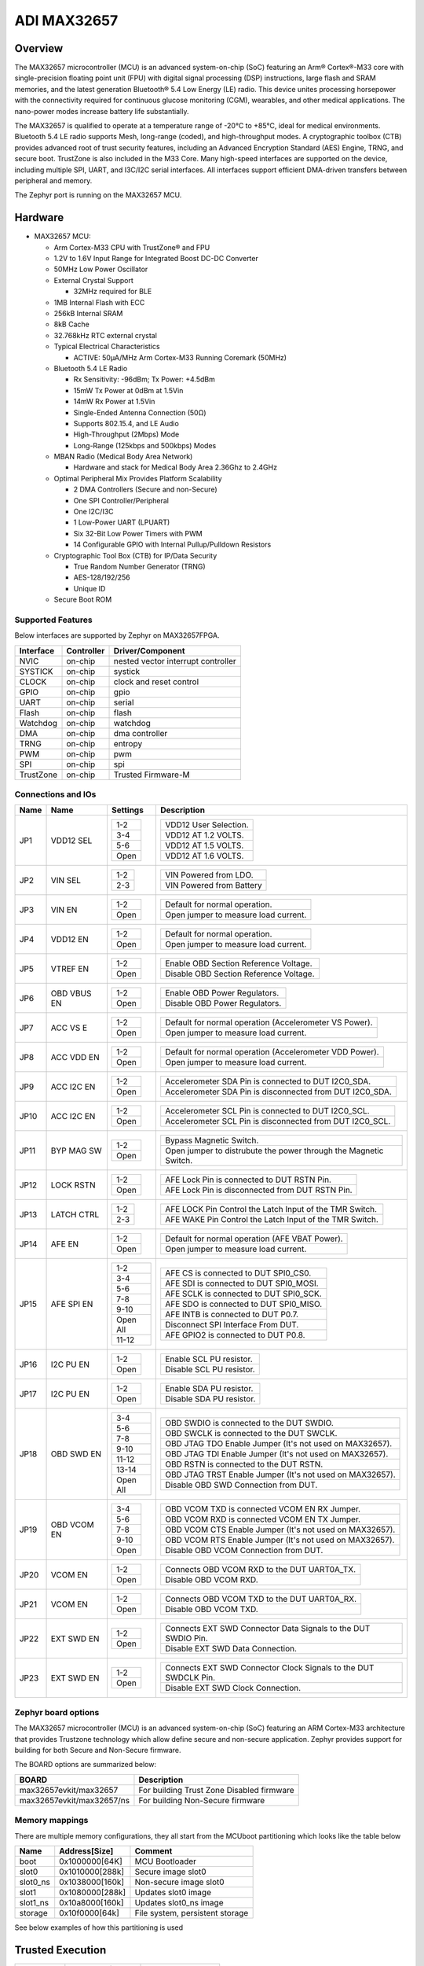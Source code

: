 .. _max32657_evkit:

ADI MAX32657
############

Overview
********

The MAX32657 microcontroller (MCU) is an advanced system-on-chip (SoC)
featuring an Arm® Cortex®-M33 core with single-precision floating point unit (FPU)
with digital signal processing (DSP) instructions, large flash and SRAM memories,
and the latest generation Bluetooth® 5.4 Low Energy (LE) radio.
This device unites processing horsepower with the connectivity required for
continuous glucose monitoring (CGM), wearables, and other medical applications.
The nano-power modes increase battery life substantially.

The MAX32657 is qualified to operate at a temperature range of -20°C to +85°C,
ideal for medical environments.
Bluetooth 5.4 LE radio supports Mesh, long-range (coded), and high-throughput modes.
A cryptographic toolbox (CTB) provides advanced root of trust security features,
including an Advanced Encryption Standard (AES) Engine, TRNG, and secure boot.
TrustZone is also included in the M33 Core.
Many high-speed interfaces are supported on the device, including multiple SPI, UART,
and I3C/I2C serial interfaces.
All interfaces support efficient DMA-driven transfers between peripheral and memory.


The Zephyr port is running on the MAX32657 MCU.

.. image:: img/max32657evkit.webp
   :align: center
   :alt: MAX32657EVKIT EVKIT


Hardware
********

- MAX32657 MCU:

  - Arm Cortex-M33 CPU with TrustZone® and FPU
  - 1.2V to 1.6V Input Range for Integrated Boost DC-DC Converter
  - 50MHz Low Power Oscillator
  - External Crystal Support

    - 32MHz required for BLE

  - 1MB Internal Flash with ECC
  - 256kB Internal SRAM
  - 8kB Cache
  - 32.768kHz RTC external crystal

  - Typical Electrical Characteristics

    - ACTIVE: 50μA/MHz Arm Cortex-M33 Running Coremark (50MHz)

  - Bluetooth 5.4 LE Radio

    - Rx Sensitivity: -96dBm; Tx Power: +4.5dBm
    - 15mW Tx Power at 0dBm at 1.5Vin
    - 14mW Rx Power at 1.5Vin
    - Single-Ended Antenna Connection (50Ω)
    - Supports 802.15.4, and LE Audio
    - High-Throughput (2Mbps) Mode
    - Long-Range (125kbps and 500kbps) Modes

  - MBAN Radio (Medical Body Area Network)

    - Hardware and stack for Medical Body Area 2.36Ghz to 2.4GHz

  - Optimal Peripheral Mix Provides Platform Scalability

    - 2 DMA Controllers (Secure and non-Secure)
    - One SPI Controller/Peripheral
    - One I2C/I3C
    - 1 Low-Power UART (LPUART)
    - Six 32-Bit Low Power Timers with PWM
    - 14 Configurable GPIO with Internal Pullup/Pulldown Resistors

  - Cryptographic Tool Box (CTB) for IP/Data Security

    - True Random Number Generator (TRNG)
    - AES-128/192/256
    - Unique ID

  - Secure Boot ROM


Supported Features
==================

Below interfaces are supported by Zephyr on MAX32657FPGA.

+-----------+------------+-------------------------------------+
| Interface | Controller | Driver/Component                    |
+===========+============+=====================================+
| NVIC      | on-chip    | nested vector interrupt controller  |
+-----------+------------+-------------------------------------+
| SYSTICK   | on-chip    | systick                             |
+-----------+------------+-------------------------------------+
| CLOCK     | on-chip    | clock and reset control             |
+-----------+------------+-------------------------------------+
| GPIO      | on-chip    | gpio                                |
+-----------+------------+-------------------------------------+
| UART      | on-chip    | serial                              |
+-----------+------------+-------------------------------------+
| Flash     | on-chip    | flash                               |
+-----------+------------+-------------------------------------+
| Watchdog  | on-chip    | watchdog                            |
+-----------+------------+-------------------------------------+
| DMA       | on-chip    | dma controller                      |
+-----------+------------+-------------------------------------+
| TRNG      | on-chip    | entropy                             |
+-----------+------------+-------------------------------------+
| PWM       | on-chip    | pwm                                 |
+-----------+------------+-------------------------------------+
| SPI       | on-chip    | spi                                 |
+-----------+------------+-------------------------------------+
| TrustZone | on-chip    | Trusted Firmware-M                  |
+-----------+------------+-------------------------------------+


Connections and IOs
===================

+-----------+---------------+---------------+--------------------------------------------------------------------------------------------------+
| Name      | Name          | Settings      | Description                                                                                      |
+===========+===============+===============+==================================================================================================+
| JP1       | VDD12 SEL     |               |                                                                                                  |
|           |               | +-----------+ |  +-------------------------------------------------------------------------------+               |
|           |               | | 1-2       | |  | VDD12 User Selection.                                                         |               |
|           |               | +-----------+ |  +-------------------------------------------------------------------------------+               |
|           |               | | 3-4       | |  |  VDD12 AT 1.2 VOLTS.                                                          |               |
|           |               | +-----------+ |  +-------------------------------------------------------------------------------+               |
|           |               | | 5-6       | |  | VDD12 AT 1.5 VOLTS.                                                           |               |
|           |               | +-----------+ |  +-------------------------------------------------------------------------------+               |
|           |               | | Open      | |  |  VDD12 AT 1.6 VOLTS.                                                          |               |
|           |               | +-----------+ |  +-------------------------------------------------------------------------------+               |
|           |               |               |                                                                                                  |
+-----------+---------------+---------------+--------------------------------------------------------------------------------------------------+
| JP2       | VIN SEL       | +-----------+ |  +-------------------------------------------------------------------------------+               |
|           |               | | 1-2       | |  | VIN Powered from LDO.                                                         |               |
|           |               | +-----------+ |  +-------------------------------------------------------------------------------+               |
|           |               | | 2-3       | |  | VIN Powered from Battery                                                      |               |
|           |               | +-----------+ |  +-------------------------------------------------------------------------------+               |
|           |               |               |                                                                                                  |
+-----------+---------------+---------------+--------------------------------------------------------------------------------------------------+
| JP3       | VIN EN        | +-----------+ |  +-------------------------------------------------------------------------------+               |
|           |               | | 1-2       | |  | Default for normal operation.                                                 |               |
|           |               | +-----------+ |  +-------------------------------------------------------------------------------+               |
|           |               | | Open      | |  | Open jumper to measure load current.                                          |               |
|           |               | +-----------+ |  +-------------------------------------------------------------------------------+               |
|           |               |               |                                                                                                  |
+-----------+---------------+---------------+--------------------------------------------------------------------------------------------------+
| JP4       | VDD12 EN      | +-----------+ |  +-------------------------------------------------------------------------------+               |
|           |               | | 1-2       | |  | Default for normal operation.                                                 |               |
|           |               | +-----------+ |  +-------------------------------------------------------------------------------+               |
|           |               | | Open      | |  | Open jumper to measure load current.                                          |               |
|           |               | +-----------+ |  +-------------------------------------------------------------------------------+               |
|           |               |               |                                                                                                  |
+-----------+---------------+---------------+--------------------------------------------------------------------------------------------------+
| JP5       | VTREF EN      | +-----------+ |  +-------------------------------------------------------------------------------+               |
|           |               | | 1-2       | |  | Enable OBD Section Reference Voltage.                                         |               |
|           |               | +-----------+ |  +-------------------------------------------------------------------------------+               |
|           |               | | Open      | |  | Disable OBD Section Reference Voltage.                                        |               |
|           |               | +-----------+ |  +-------------------------------------------------------------------------------+               |
|           |               |               |                                                                                                  |
+-----------+---------------+---------------+--------------------------------------------------------------------------------------------------+
| JP6       | OBD VBUS EN   | +-----------+ |  +-------------------------------------------------------------------------------+               |
|           |               | | 1-2       | |  | Enable OBD Power Regulators.                                                  |               |
|           |               | +-----------+ |  +-------------------------------------------------------------------------------+               |
|           |               | | Open      | |  | Disable OBD Power Regulators.                                                 |               |
|           |               | +-----------+ |  +-------------------------------------------------------------------------------+               |
|           |               |               |                                                                                                  |
+-----------+---------------+---------------+--------------------------------------------------------------------------------------------------+
| JP7       | ACC VS E      | +-----------+ |  +-------------------------------------------------------------------------------+               |
|           |               | | 1-2       | |  | Default for normal operation (Accelerometer VS Power).                        |               |
|           |               | +-----------+ |  +-------------------------------------------------------------------------------+               |
|           |               | | Open      | |  | Open jumper to measure load current.                                          |               |
|           |               | +-----------+ |  +-------------------------------------------------------------------------------+               |
|           |               |               |                                                                                                  |
+-----------+---------------+---------------+--------------------------------------------------------------------------------------------------+
| JP8       | ACC VDD EN    | +-----------+ |  +-------------------------------------------------------------------------------+               |
|           |               | | 1-2       | |  | Default for normal operation (Accelerometer VDD Power).                       |               |
|           |               | +-----------+ |  +-------------------------------------------------------------------------------+               |
|           |               | | Open      | |  | Open jumper to measure load current.                                          |               |
|           |               | +-----------+ |  +-------------------------------------------------------------------------------+               |
|           |               |               |                                                                                                  |
+-----------+---------------+---------------+--------------------------------------------------------------------------------------------------+
| JP9       | ACC I2C EN    | +-----------+ |  +-------------------------------------------------------------------------------+               |
|           |               | | 1-2       | |  | Accelerometer SDA Pin is connected to DUT I2C0_SDA.                           |               |
|           |               | +-----------+ |  +-------------------------------------------------------------------------------+               |
|           |               | | Open      | |  | Accelerometer SDA Pin is disconnected from DUT I2C0_SDA.                      |               |
|           |               | +-----------+ |  +-------------------------------------------------------------------------------+               |
|           |               |               |                                                                                                  |
+-----------+---------------+---------------+--------------------------------------------------------------------------------------------------+
| JP10      | ACC I2C EN    | +-----------+ |  +-------------------------------------------------------------------------------+               |
|           |               | | 1-2       | |  | Accelerometer SCL Pin is connected to DUT I2C0_SCL.                           |               |
|           |               | +-----------+ |  +-------------------------------------------------------------------------------+               |
|           |               | | Open      | |  | Accelerometer SCL Pin is disconnected from DUT I2C0_SCL.                      |               |
|           |               | +-----------+ |  +-------------------------------------------------------------------------------+               |
|           |               |               |                                                                                                  |
+-----------+---------------+---------------+--------------------------------------------------------------------------------------------------+
| JP11      | BYP MAG SW    | +-----------+ |  +-------------------------------------------------------------------------------+               |
|           |               | | 1-2       | |  | Bypass Magnetic Switch.                                                       |               |
|           |               | +-----------+ |  +-------------------------------------------------------------------------------+               |
|           |               | | Open      | |  | Open jumper to distrubute the power through the Magnetic Switch.              |               |
|           |               | +-----------+ |  +-------------------------------------------------------------------------------+               |
|           |               |               |                                                                                                  |
+-----------+---------------+---------------+--------------------------------------------------------------------------------------------------+
| JP12      | LOCK RSTN     | +-----------+ |  +-------------------------------------------------------------------------------+               |
|           |               | | 1-2       | |  | AFE Lock Pin is connected to DUT RSTN Pin.                                    |               |
|           |               | +-----------+ |  +-------------------------------------------------------------------------------+               |
|           |               | | Open      | |  | AFE Lock Pin is disconnected from DUT RSTN Pin.                               |               |
|           |               | +-----------+ |  +-------------------------------------------------------------------------------+               |
|           |               |               |                                                                                                  |
+-----------+---------------+---------------+--------------------------------------------------------------------------------------------------+
| JP13      | LATCH CTRL    | +-----------+ |  +-------------------------------------------------------------------------------+               |
|           |               | | 1-2       | |  | AFE LOCK Pin Control the Latch Input of the TMR Switch.                       |               |
|           |               | +-----------+ |  +-------------------------------------------------------------------------------+               |
|           |               | | 2-3       | |  | AFE WAKE Pin Control the Latch Input of the TMR Switch.                       |               |
|           |               | +-----------+ |  +-------------------------------------------------------------------------------+               |
|           |               |               |                                                                                                  |
+-----------+---------------+---------------+--------------------------------------------------------------------------------------------------+
| JP14      | AFE EN        | +-----------+ |  +-------------------------------------------------------------------------------+               |
|           |               | | 1-2       | |  | Default for normal operation (AFE VBAT Power).                                |               |
|           |               | +-----------+ |  +-------------------------------------------------------------------------------+               |
|           |               | | Open      | |  | Open jumper to measure load current.                                          |               |
|           |               | +-----------+ |  +-------------------------------------------------------------------------------+               |
|           |               |               |                                                                                                  |
+-----------+---------------+---------------+--------------------------------------------------------------------------------------------------+
| JP15      | AFE SPI EN    | +-----------+ |  +-------------------------------------------------------------------------------+               |
|           |               | | 1-2       | |  | AFE CS is connected to DUT SPI0_CS0.                                          |               |
|           |               | +-----------+ |  +-------------------------------------------------------------------------------+               |
|           |               | | 3-4       | |  | AFE SDI is connected to DUT SPI0_MOSI.                                        |               |
|           |               | +-----------+ |  +-------------------------------------------------------------------------------+               |
|           |               | | 5-6       | |  | AFE SCLK is connected to DUT SPI0_SCK.                                        |               |
|           |               | +-----------+ |  +-------------------------------------------------------------------------------+               |
|           |               | | 7-8       | |  | AFE SDO is connected to DUT SPI0_MISO.                                        |               |
|           |               | +-----------+ |  +-------------------------------------------------------------------------------+               |
|           |               | | 9-10      | |  | AFE INTB is connected to DUT P0.7.                                            |               |
|           |               | +-----------+ |  +-------------------------------------------------------------------------------+               |
|           |               | | Open All  | |  | Disconnect SPI Interface From DUT.                                            |               |
|           |               | +-----------+ |  +-------------------------------------------------------------------------------+               |
|           |               | | 11-12     | |  | AFE GPIO2 is connected to DUT P0.8.                                           |               |
|           |               | +-----------+ |  +-------------------------------------------------------------------------------+               |
|           |               |               |                                                                                                  |
+-----------+---------------+---------------+--------------------------------------------------------------------------------------------------+
| JP16      | I2C PU EN     | +-----------+ |  +-------------------------------------------------------------------------------+               |
|           |               | | 1-2       | |  | Enable SCL PU resistor.                                                       |               |
|           |               | +-----------+ |  +-------------------------------------------------------------------------------+               |
|           |               | | Open      | |  | Disable SCL PU resistor.                                                      |               |
|           |               | +-----------+ |  +-------------------------------------------------------------------------------+               |
|           |               |               |                                                                                                  |
+-----------+---------------+---------------+--------------------------------------------------------------------------------------------------+
| JP17      | I2C PU EN     | +-----------+ |  +-------------------------------------------------------------------------------+               |
|           |               | | 1-2       | |  | Enable SDA PU resistor.                                                       |               |
|           |               | +-----------+ |  +-------------------------------------------------------------------------------+               |
|           |               | | Open      | |  | Disable SDA PU resistor.                                                      |               |
|           |               | +-----------+ |  +-------------------------------------------------------------------------------+               |
|           |               |               |                                                                                                  |
+-----------+---------------+---------------+--------------------------------------------------------------------------------------------------+
| JP18      | OBD SWD EN    | +-----------+ |  +-------------------------------------------------------------------------------+               |
|           |               | | 3-4       | |  | OBD SWDIO is connected to the DUT SWDIO.                                      |               |
|           |               | +-----------+ |  +-------------------------------------------------------------------------------+               |
|           |               | | 5-6       | |  | OBD SWCLK is connected to the DUT SWCLK.                                      |               |
|           |               | +-----------+ |  +-------------------------------------------------------------------------------+               |
|           |               | | 7-8       | |  | OBD JTAG TDO Enable Jumper (It's not used on MAX32657).                       |               |
|           |               | +-----------+ |  +-------------------------------------------------------------------------------+               |
|           |               | | 9-10      | |  | OBD JTAG TDI Enable Jumper (It's not used on MAX32657).                       |               |
|           |               | +-----------+ |  +-------------------------------------------------------------------------------+               |
|           |               | | 11-12     | |  | OBD RSTN is connected to the DUT RSTN.                                        |               |
|           |               | +-----------+ |  +-------------------------------------------------------------------------------+               |
|           |               | | 13-14     | |  | OBD JTAG TRST Enable Jumper (It's not used on MAX32657).                      |               |
|           |               | +-----------+ |  +-------------------------------------------------------------------------------+               |
|           |               | | Open All  | |  | Disable OBD SWD Connection from DUT.                                          |               |
|           |               | +-----------+ |  +-------------------------------------------------------------------------------+               |
|           |               |               |                                                                                                  |
+-----------+---------------+---------------+--------------------------------------------------------------------------------------------------+
| JP19      | OBD VCOM EN   | +-----------+ |  +-------------------------------------------------------------------------------+               |
|           |               | | 3-4       | |  | OBD VCOM TXD is connected VCOM EN  RX Jumper.                                 |               |
|           |               | +-----------+ |  +-------------------------------------------------------------------------------+               |
|           |               | | 5-6       | |  | OBD VCOM RXD is connected VCOM EN  TX Jumper.                                 |               |
|           |               | +-----------+ |  +-------------------------------------------------------------------------------+               |
|           |               | | 7-8       | |  | OBD VCOM CTS Enable Jumper (It's not used on MAX32657).                       |               |
|           |               | +-----------+ |  +-------------------------------------------------------------------------------+               |
|           |               | | 9-10      | |  | OBD VCOM RTS Enable Jumper (It's not used on MAX32657).                       |               |
|           |               | +-----------+ |  +-------------------------------------------------------------------------------+               |
|           |               | | Open      | |  | Disable OBD VCOM Connection from DUT.                                         |               |
|           |               | +-----------+ |  +-------------------------------------------------------------------------------+               |
|           |               |               |                                                                                                  |
+-----------+---------------+---------------+--------------------------------------------------------------------------------------------------+
| JP20      | VCOM EN       | +-----------+ |  +-------------------------------------------------------------------------------+               |
|           |               | | 1-2       | |  | Connects OBD VCOM RXD to the DUT UART0A_TX.                                   |               |
|           |               | +-----------+ |  +-------------------------------------------------------------------------------+               |
|           |               | | Open      | |  | Disable OBD VCOM RXD.                                                         |               |
|           |               | +-----------+ |  +-------------------------------------------------------------------------------+               |
|           |               |               |                                                                                                  |
+-----------+---------------+---------------+--------------------------------------------------------------------------------------------------+
| JP21      | VCOM EN       | +-----------+ |  +-------------------------------------------------------------------------------+               |
|           |               | | 1-2       | |  | Connects OBD VCOM TXD to the DUT UART0A_RX.                                   |               |
|           |               | +-----------+ |  +-------------------------------------------------------------------------------+               |
|           |               | | Open      | |  | Disable OBD VCOM TXD.                                                         |               |
|           |               | +-----------+ |  +-------------------------------------------------------------------------------+               |
|           |               |               |                                                                                                  |
+-----------+---------------+---------------+--------------------------------------------------------------------------------------------------+
| JP22      | EXT SWD EN    | +-----------+ |  +-------------------------------------------------------------------------------+               |
|           |               | | 1-2       | |  | Connects EXT SWD Connector Data Signals to the DUT SWDIO Pin.                 |               |
|           |               | +-----------+ |  +-------------------------------------------------------------------------------+               |
|           |               | | Open      | |  | Disable EXT SWD Data Connection.                                              |               |
|           |               | +-----------+ |  +-------------------------------------------------------------------------------+               |
|           |               |               |                                                                                                  |
+-----------+---------------+---------------+--------------------------------------------------------------------------------------------------+
| JP23      | EXT SWD EN    | +-----------+ |  +-------------------------------------------------------------------------------+               |
|           |               | | 1-2       | |  | Connects EXT SWD Connector Clock Signals to the DUT SWDCLK Pin.               |               |
|           |               | +-----------+ |  +-------------------------------------------------------------------------------+               |
|           |               | | Open      | |  | Disable EXT SWD Clock Connection.                                             |               |
|           |               | +-----------+ |  +-------------------------------------------------------------------------------+               |
|           |               |               |                                                                                                  |
+-----------+---------------+---------------+--------------------------------------------------------------------------------------------------+


Zephyr board options
====================

The MAX32657 microcontroller (MCU) is an advanced system-on-chip (SoC)
featuring an ARM Cortex-M33 architecture that provides Trustzone technology
which allow define secure and non-secure application.
Zephyr provides support for building for both Secure and Non-Secure firmware.

The BOARD options are summarized below:

+-------------------------------+-------------------------------------------+
| BOARD                         | Description                               |
+===============================+===========================================+
| max32657evkit/max32657        | For building Trust Zone Disabled firmware |
+-------------------------------+-------------------------------------------+
| max32657evkit/max32657/ns     | For building Non-Secure firmware          |
+-------------------------------+-------------------------------------------+



Memory mappings
===============

There are multiple memory configurations, they all start from the
MCUboot partitioning which looks like the table below

+----------+------------------+---------------------------------+
| Name     | Address[Size]    | Comment                         |
+==========+==================+=================================+
| boot     | 0x1000000[64K]   | MCU Bootloader                  |
+----------+------------------+---------------------------------+
| slot0    | 0x1010000[288k]  | Secure image slot0              |
+----------+------------------+---------------------------------+
| slot0_ns | 0x1038000[160k]  | Non-secure image slot0          |
+----------+------------------+---------------------------------+
| slot1    | 0x1080000[288k]  | Updates slot0 image             |
+----------+------------------+---------------------------------+
| slot1_ns | 0x10a8000[160k]  | Updates slot0_ns image          |
+----------+------------------+---------------------------------+
| storage  | 0x10f0000[64k]   | File system, persistent storage |
+----------+------------------+---------------------------------+

See below examples of how this partitioning is used


Trusted Execution
*****************

+-----------+------------------+--------------------+
| Memory    | Address[Size]    | Comment            |
+===========+==================+====================+
| MCUboot   | 0x1000000[64K]   | Secure bootloader  |
+-----------+------------------+--------------------+
| TFM_S     | 0x1010000[160k]  | Secure image       |
+-----------+------------------+--------------------+
| Zephyr_NS | 0x1038000[288k]  | Non-Secure image   |
+-----------+------------------+--------------------+
| storage   | 0x10f0000[64k]   | Persistent storage |
+-----------+------------------+--------------------+

+----------------+------------------+-------------------+
| RAM            | Address[Size]    | Comment           |
+================+==================+===================+
| secure_ram     | 0x20000000[128k] | Secure memory     |
+----------------+------------------+-------------------+
| non_secure_ram | 0x20020000[128k] | Non-Secure memory |
+----------------+------------------+-------------------+


Flash memory layout are defines both on zephyr and `Trusted Firmware M`_ (TF-M) project
these definition shall be match. Zephyr defines it in
:zephyr_file:`boards/adi/max32657evkit/max32657evkit_max32657_common.dtsi`
file under flash section. TF-M project define them in
:zephyr_file:`../modules/tee/tf-m/trusted-firmware-m/platform/ext/target/adi/max32657/partition/flash_layout.h file.`
If you would like to update flash region for your application you shall update related section in
these files.


Peripherals and Memory Ownership
********************************

The ARM Security Extensions model allows system developers to partition device hardware and
software resources, so that they exist in either the Secure world for the security subsystem,
or the Normal world for everything else. Correct system design can ensure that no Secure world
assets can be accessed from the Normal world. A Secure design places all sensitive resources
in the Secure world, and ideally has robust software running that can protect assets against
a wide range of possible software attacks (`1`_).

MPC (Memory Protection Controller) and PPC (Peripheral Protection Controller) are allow to
protect memory and peripheral. Incase of need peripheral and flash ownership can be updated in
:zephyr_file:`../modules/tee/tf-m/trusted-firmware-m/platform/ext/target/adi/max32657/target_cfg.c`
file by updating "ns_mpc_config_arr" and "ns_periph_arr" array content.


Programming and Debugging
*************************

Flashing
========

Here is an example for the :zephyr:code-sample:`hello_world` application. This example uses the
:ref:`jlink-debug-host-tools` as default.

.. zephyr-app-commands::
   :zephyr-app: samples/hello_world
   :board: max32657evkit/max32657/
   :goals: flash

Open a serial terminal, reset the board (press the RESET button), and you should
see the following message in the terminal:

.. code-block:: console

   ***** Booting Zephyr OS build v4.0.0 *****
   Hello World! max32657evkit/max32657

Building and flashing secure/non-secure with Arm |reg| TrustZone |reg|
----------------------------------------------------------------------
The TF-M integration samples can be run using the
``max32657evkit/max32657/ns`` target. To run we need to manually flash
the resulting image (``tfm_merged.hex``) with a J-Link as follows
(reset and erase are for recovering a locked core):

   .. code-block:: console

      JLinkExe -device max32657 -if swd -speed 1000 -autoconnect 1
      J-Link>r
      J-Link>erase
      J-Link>loadfile build/zephyr/tfm_merged.hex

We need to reset the board manually after flashing the image to run this code.


Debugging
=========

Here is an example for the :zephyr:code-sample:`hello_world` application. This example uses the
:ref:`jlink-debug-host-tools` as default.

.. zephyr-app-commands::
   :zephyr-app: samples/hello_world
   :board: max32657evkit/max32657/
   :goals: debug

Open a serial terminal, step through the application in your debugger, and you
should see the following message in the terminal:

.. code-block:: console

   ***** Booting Zephyr OS build v4.0.0 *****
   Hello World! max32657evkit/max32657/


References
**********

.. _1:
   https://developer.arm.com/documentation/100935/0100/The-TrustZone-hardware-architecture-

.. _Trusted Firmware M:
   https://tf-m-user-guide.trustedfirmware.org/building/tfm_build_instruction.html
